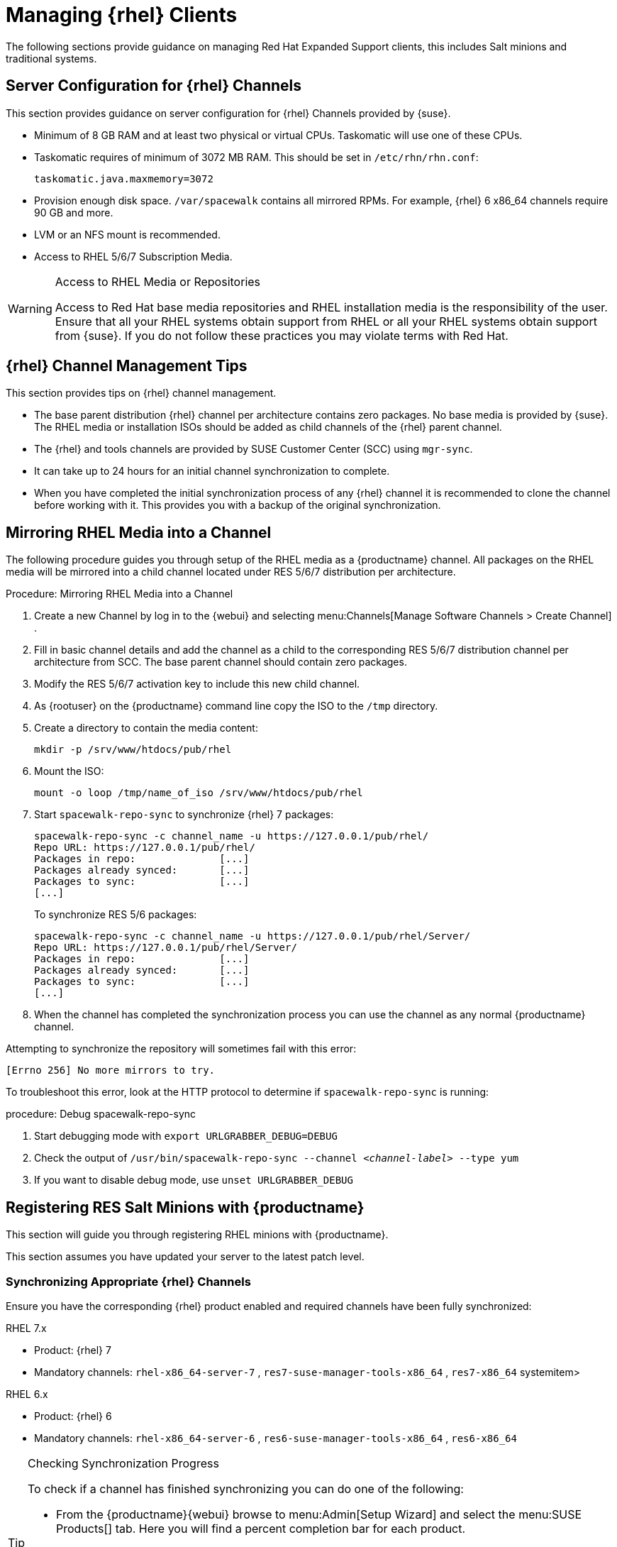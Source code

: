 [[clients-rh]]
= Managing {rhel} Clients





The following sections provide guidance on managing Red Hat Expanded Support clients, this includes Salt minions and traditional systems.

[[bp.expanded-support.resclients.server]]
== Server Configuration for {rhel} Channels


This section provides guidance on server configuration for {rhel} Channels provided by {suse}.

* Minimum of 8 GB RAM and at least two physical or virtual CPUs. Taskomatic will use one of these CPUs.
* Taskomatic requires of minimum of 3072 MB RAM. This should be set in [path]``/etc/rhn/rhn.conf``:
+

----
taskomatic.java.maxmemory=3072
----
* Provision enough disk space. [path]``/var/spacewalk`` contains all mirrored RPMs. For example, {rhel} 6 x86_64 channels require 90 GB and more.
* LVM or an NFS mount is recommended.
* Access to RHEL 5/6/7 Subscription Media.


.Access to RHEL Media or Repositories
[WARNING]
====
Access to Red Hat base media repositories and RHEL installation media is the responsibility of the user.
Ensure that all your RHEL systems obtain support from RHEL or all your RHEL systems obtain support from {suse}.
If you do not follow these practices you may violate terms with Red Hat.
====

[[bp.expanded-support.resclients.tips]]
== {rhel} Channel Management Tips


This section provides tips on {rhel} channel management.

* The base parent distribution {rhel} channel per architecture contains zero packages. No base media is provided by {suse}. The RHEL media or installation ISOs should be added as child channels of the {rhel} parent channel.
* The {rhel} and tools channels are provided by SUSE Customer Center (SCC) using [command]``mgr-sync``.
* It can take up to 24 hours for an initial channel synchronization to complete.
* When you have completed the initial synchronization process of any {rhel} channel it is recommended to clone the channel before working with it. This provides you with a backup of the original synchronization.


== Mirroring RHEL Media into a Channel



The following procedure guides you through setup of the RHEL media as a {productname} channel.
All packages on the RHEL media will be mirrored into a child channel located under RES 5/6/7 distribution per architecture.

.Procedure: Mirroring RHEL Media into a Channel
. Create a new Channel by log in to the {webui} and selecting menu:Channels[Manage Software Channels > Create Channel] .
. Fill in basic channel details and add the channel as a child to the corresponding RES 5/6/7 distribution channel per architecture from SCC. The base parent channel should contain zero packages.
. Modify the RES 5/6/7 activation key to include this new child channel.
. As {rootuser} on the {productname} command line copy the ISO to the [path]``/tmp`` directory.

. Create a directory to contain the media content:
+

----
mkdir -p /srv/www/htdocs/pub/rhel
----
. Mount the ISO:
+

----
mount -o loop /tmp/name_of_iso /srv/www/htdocs/pub/rhel
----
. Start [command]``spacewalk-repo-sync`` to synchronize {rhel} 7 packages:
+

----
spacewalk-repo-sync -c channel_name -u https://127.0.0.1/pub/rhel/
Repo URL: https://127.0.0.1/pub/rhel/
Packages in repo:              [...]
Packages already synced:       [...]
Packages to sync:              [...]
[...]
----
+
To synchronize RES 5/6 packages:
+
----
spacewalk-repo-sync -c channel_name -u https://127.0.0.1/pub/rhel/Server/
Repo URL: https://127.0.0.1/pub/rhel/Server/
Packages in repo:              [...]
Packages already synced:       [...]
Packages to sync:              [...]
[...]
----

. When the channel has completed the synchronization process you can use the channel as any normal {productname} channel.


Attempting to synchronize the repository will sometimes fail with this error:

----
[Errno 256] No more mirrors to try.
----

To troubleshoot this error, look at the HTTP protocol to determine if [command]``spacewalk-repo-sync`` is running:

.procedure: Debug spacewalk-repo-sync
. Start debugging mode with [command]``export URLGRABBER_DEBUG=DEBUG``
. Check the output of [command]``/usr/bin/spacewalk-repo-sync --channel _<channel-label>_ --type yum``
. If you want to disable debug mode, use [command]``unset URLGRABBER_DEBUG``




== Registering RES Salt Minions with {productname}

This section will guide you through registering RHEL minions with {productname}.

This section assumes you have updated your server to the latest patch level.

=== Synchronizing Appropriate {rhel} Channels


Ensure you have the corresponding {rhel} product enabled and required channels have been fully synchronized:

.RHEL 7.x
* Product: {rhel} 7
* Mandatory channels: [systemitem]``rhel-x86_64-server-7`` , [systemitem]``res7-suse-manager-tools-x86_64`` , [systemitem]``res7-x86_64`` systemitem>


.RHEL 6.x
* Product: {rhel} 6
* Mandatory channels: [systemitem]``rhel-x86_64-server-6`` , [systemitem]``res6-suse-manager-tools-x86_64`` , [systemitem]``res6-x86_64``


.Checking Synchronization Progress
[TIP]
====
To check if a channel has finished synchronizing you can do one of the following:

* From the {productname}{webui} browse to menu:Admin[Setup Wizard] and select the menu:SUSE Products[] tab. Here you will find a percent completion bar for each product.

* Alternatively, you may check the synchronization log file located under [path]``/var/log/rhn/reposync/channel-label.log`` using cat or the tailf command. Keep in mind that base channels can contain multiple child channels. Each of these child channels will generate its own log during the synchronization progress. Do not assume a channel has finished synchronizing until you have checked all relevant log files including base and child channels.

====


Create an activation key associated with the {rhel} channel.

=== Creating a Bootstrap Repository


The following procedure demonstrate creating a bootstrap repository for RHEL:


. On the server command line as root, create a bootstrap repo for RHEL with the following command:
+

----
mgr-create-bootstrap-repo RHEL_activation_channel_key
----
+
If you use a dedicated channel per RHEL version, specify it with the [literal]``--with-custom-channel`` option.

. Rename [command]``bootstrap.sh`` to [command]``resversion-boostrap.sh``:
+

----
cp bootstrap.sh res7-bootstrap.sh
----


== Register a Salt Minion via Bootstrap


The following procedure will guide you through registering a Salt minion using the bootstrap script.

.Procedure: Registration Using the Bootstrap Script
. For your new minion download the bootstrap script from the {productname} server:
+

----
wget --no-check-certificate https://`server`/pub/bootstrap/res7-bootstrap.sh
----
. Add the appropriate res-gpg-pubkey-#####-#####.key to the `ORG_GPG_KEY` key parameter, comma delimited in your [command]``res7-bootstrap.sh`` script. These are located on your {productname} server at:
+

----
http://`server`/pub/
----
. Make the [command]``res7-bootstrap.sh`` script executable and run it. This will install necessary Salt packages from the bootstrap repository and start the Salt minion service:
+

----
chmod +x res7-bootstrap.sh ./res7-boostrap.sh
----

. From the {productname} {webui} select menu:Salt[Keys] and accept the new minion's key.



.Troubleshooting Bootstrap
[IMPORTANT]
====
If bootstrapping a minion fails it is usually caused by missing packages.
These missing packages are contained on the RHEL installation media.
The RHEL installation media should be loop mounted and added as a child channel to the {rhel} channel.
See the warning in <<bp.expanded-support.resclients>> on access to RHEL Media.
====

== Manual Salt Minion Registration


The following procedure will guide you through the registration of a Salt minion manually.


. Add the bootstrap repository:
+

----
yum-config-manager --add-repo https://`server`/pub/repositories/res/7/bootstrap
----
. Install the [package]#salt-minion# package:
+

----
yum install salt-minion
----
. Edit the Salt minion configuration file to point to the {productname} server:
+

----
mkdir /etc/salt/minion.d echo "master:`server_fqdn`" > /etc/salt/minion.d/susemanager.conf
----
. Start the minion service:
+

----
systemctl start salt-minion
----

. From the {productname} {webui} select the menu:Salt[Keys] and accept the new minion's key.
